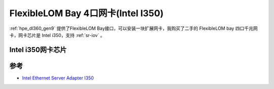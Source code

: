 .. _flexiblelom_bay_intel_i350:

=======================================
FlexibleLOM Bay 4口网卡(Intel I350)
=======================================

.. figure:: ../../../../_static/linux/server/hardware/hpe/intel_i350_eth_adapter.png
   :scale: 50

:ref:`hpe_dl360_gen9` 提供了FlexibleLOM Bay接口，可以安装一块扩展网卡，我购买了二手的 FlexibleLOM bay 四口千兆网卡，网卡芯片是 Intel i350，支持 :ref:`sr-iov` 。

Intel i350网卡芯片
====================

参考
========

- `Intel Ethernet Server Adapter I350 <file:///Users/huatai/Downloads/ethernet-i350-server-adapter-brief.pdf>`_
